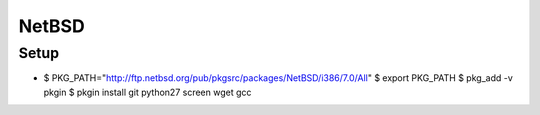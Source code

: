 NetBSD
======

Setup
-----

- $ PKG_PATH="http://ftp.netbsd.org/pub/pkgsrc/packages/NetBSD/i386/7.0/All"
  $ export PKG_PATH
  $ pkg_add -v pkgin
  $ pkgin install git python27 screen wget gcc
